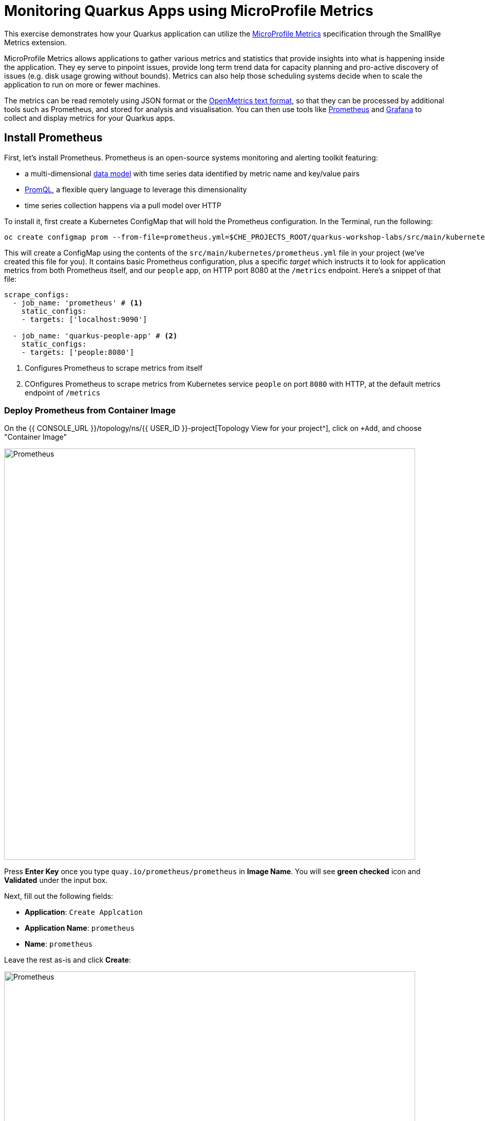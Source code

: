 = Monitoring Quarkus Apps using MicroProfile Metrics
:experimental:

This exercise demonstrates how your Quarkus application can utilize the https://github.com/eclipse/microprofile-metrics[MicroProfile Metrics^] specification through the SmallRye Metrics extension.

MicroProfile Metrics allows applications to gather various metrics and statistics that provide insights into what is happening inside the application. They ey serve to pinpoint issues, provide long term trend data for capacity planning and pro-active discovery of issues (e.g. disk usage growing without bounds). Metrics can also help those scheduling systems decide when to scale the application to run on more or fewer machines.

The metrics can be read remotely using JSON format or the https://prometheus.io/docs/instrumenting/exposition_formats/#text-based-format[OpenMetrics text format^], so that they can be processed by additional tools such as Prometheus, and stored for analysis and visualisation. You can then use tools like http://prometheus.io[Prometheus^] and http://grafana.com[Grafana^] to collect and display metrics for your Quarkus apps.

== Install Prometheus

First, let's install Prometheus. Prometheus is an open-source systems monitoring and alerting toolkit featuring:

* a multi-dimensional https://prometheus.io/docs/concepts/data_model/[data model^] with time series data identified by metric name and key/value pairs
* https://prometheus.io/docs/prometheus/latest/querying/basics/[PromQL^], a flexible query language to leverage this dimensionality
* time series collection happens via a pull model over HTTP

To install it, first create a Kubernetes ConfigMap that will hold the Prometheus configuration. In the Terminal, run the following:

[source,sh,role="copypaste"]
----
oc create configmap prom --from-file=prometheus.yml=$CHE_PROJECTS_ROOT/quarkus-workshop-labs/src/main/kubernetes/prometheus.yml
----

This will create a ConfigMap using the contents of the `src/main/kubernetes/prometheus.yml` file in your project (we've created this file for you). It contains basic Prometheus configuration, plus a specific _target_ which instructs it to look for application metrics from both Prometheus itself, and our `people` app, on HTTP port 8080 at the `/metrics` endpoint. Here's a snippet of that file:

[source,yml]
----
scrape_configs:
  - job_name: 'prometheus' # <1>
    static_configs:
    - targets: ['localhost:9090']

  - job_name: 'quarkus-people-app' # <2>
    static_configs:
    - targets: ['people:8080']
----
<1> Configures Prometheus to scrape metrics from itself
<2> COnfigures Prometheus to scrape metrics from Kubernetes service `people` on port `8080` with HTTP, at the default metrics endpoint of `/metrics`

=== Deploy Prometheus from Container Image

On the {{ CONSOLE_URL }}/topology/ns/{{ USER_ID }}-project[Topology View for your project^], click on `+Add`, and choose "Container Image"

image::add-to-project.png[Prometheus, 800]

Press *Enter Key* once you type `quay.io/prometheus/prometheus` in *Image Name*. You will see *green checked* icon and *Validated* under the input box.

Next, fill out the following fields:

* *Application*: `Create Applcation`
* *Application Name*: `prometheus`
* *Name*: `prometheus`

Leave the rest as-is and click *Create*:

image::search-prometheus-image.png[Prometheus, 800]

On the {{ CONSOLE_URL }}/topology/ns/{{ USER_ID }}-project[Topology View for your project^], you'll see prometheus spinning up.

Finally, mount the ConfigMap into the running container:

[source,sh,role="copypaste"]
----
oc set volume deployment/prometheus --add -t configmap --configmap-name=prom -m /etc/prometheus/prometheus.yml --sub-path=prometheus.yml
----

You should get `deployment.extensions/prometheus volume updated` and this will cause the contents of the `ConfigMap`'s prometheus.yml` data to be mounted at `/etc/prometheus/prometheus.yml` where Prometheus is expecting it, and it will start scraping metrics from our app. But our app does not yet expose metrics. We'll do that in the next step.

Verify Prometheus is up and running:

[source,sh,role="copypaste"]
----
oc rollout status -w deployment/prometheus
----

You should see `deployment "prometheus" successfully rolled out`.

Once it completes, click on the arrow to access the prometheus query UI:

image::prometheus-route.png[Prometheus, 700]

Which should load the Prometheus Web UI (we'll use this later):

image::promgui.png[Prometheus, 800]

== Add Metrics to Quarkus

Like other exercises, we'll need another extension to enable metrics. Install it with:

[source,sh,role="copypaste"]
----
mvn -q quarkus:add-extension -Dextensions="smallrye-metrics" -f $CHE_PROJECTS_ROOT/quarkus-workshop-labs
----

[INFO]
====
If you previously added this extension in earlier exercises, then you'll see nothing.
====

This will add the necessary entries in your `pom.xml` to bring in the Metrics capability. It will import the `smallrye-metrics` extension which is an implementation of the MicroProfile Metrics specification used in Quarkus.

== Test Metrics endpoint

You will be able to immediately see the raw metrics generated from Quarkus apps. Run this in the Terminal:

[source,sh,role="copypaste"]
----
curl http://localhost:8080/metrics
----

You will see a bunch of metrics in the OpenMetrics format:

[source, none]
----
# TYPE base_cpu_availableProcessors gauge
base_cpu_availableProcessors 1.0
# HELP base_thread_max_count Displays the peak live thread count since the Java virtual machine started or peak was reset. This includes daemon and non-daemon threads.
# TYPE base_thread_max_count gauge
base_thread_max_count 39.0
# HELP base_memory_usedHeap_bytes Displays the amount of used heap memory in bytes.
# TYPE base_memory_usedHeap_bytes gauge
base_memory_usedHeap_bytes 9.824268E7
----

This is what Prometheus will use to access and index the metrics from our app when we deploy it to the cluster.

== Add additional metrics

Out of the box, you get a lot of basic JVM metrics which are useful, but what if you wanted to provide metrics for your app? Let's add a few using the MicroProfile Metrics APIs.

Open the `GreetingResource` class (in the `org.acme.people.rest` package). Let's add a metric to count the number of times we've greeted someone. Add the following annotation to the `hello()` method:

[source,java,role="copypaste"]
----
    @Counted(name = "greetings", description = "How many greetings we've given.")
----

Also, add the necessary import statement at the top of the file:

[source,java,role="copypaste"]
----
import org.eclipse.microprofile.metrics.annotation.Counted;
----

[NOTE]
====
You can also hover over the red error line and choose _Quick Fix_ to add the import.
====

Next, trigger a greeting:

[source,sh,role="copypaste"]
----
curl http://localhost:8080/hello
----

And then access the metrics again, this time we'll look for our new metric, specifying a scope of _application_ in the URL so that only metrics in that _scope_ are returned:

[source,sh,role="copypaste"]
----
curl http://localhost:8080/metrics/application
----

You'll see:

[source, none]
----
# HELP application_org_acme_people_rest_GreetingResource_greetings_total How many greetings we've given.
# TYPE application_org_acme_people_rest_GreetingResource_greetings_total counter
application_org_acme_people_rest_GreetingResource_greetings_total 1.0
----

This shows we've accessed the greetings once (`1.0`). Repeat the `curl` greeting a few times and then access metrics again, and you'll see the number rise.

[NOTE]
====
The comments in the metrics output starting with `#` are part of the format and give human-readable descriptions to the metrics which you'll see later on.
====

[NOTE]
====
In the OpenMicroProfile Metrics names are prefixed with things like `vendor:` or `application:` or `base:`. These _scopes_ can be selectively accessed by adding the name to the accessed endpoint, e.g. `curl http://localhost:8080/metrics/application` or `curl http://localhost:8080/metrics/base`.
====

== Add a few more

Let's add a few more metrics for our Kafka stream we setup in the previous exercise. Open the `NameConverter` class (in the `org.acme.people.stream` package), and add these metrics annotations to the `process()` method:

[source,java,role="copypaste"]
----
    @Counted(name = "convertedNames", description = "How many names have been converted.") // <1>
    @Timed(name = "converter", description = "A measure how long it takes to convert names.", unit = MetricUnits.MILLISECONDS) // <2>
----
<1> This metric will count the number of times this method is called
<2> This metric will measure how long it takes the method to run

Don't forget to import the correct classes as before using _Quick Fix..._ or simply add these to the top of the class:

[source,java,role="copypaste"]
----
import org.eclipse.microprofile.metrics.MetricUnits;
import org.eclipse.microprofile.metrics.annotation.Counted;
import org.eclipse.microprofile.metrics.annotation.Timed;
----

Access the app once more to confirm you've got it all correct:

[source,sh,role="copypaste"]
----
curl http://localhost:8080/metrics/application
----

You'll get many more metrics this time which we'll explore soon.

== Rebuild and redeploy to OpenShift

Run the following command which will build and deploy using the OpenShift extension:

[source,sh,role="copypaste"]
----
mvn clean package -DskipTests -f $CHE_PROJECTS_ROOT/quarkus-workshop-labs && \
oc label dc/people app.kubernetes.io/part-of=people --overwrite && \
oc annotate dc/people app.openshift.io/connects-to=postgres-database --overwrite
----

== Confirm deployment

Once the build completes, ensure the app completes its redeployment with this command (or watch the {{ CONSOLE_URL }}/topology/ns/{{ USER_ID }}-project[Topology View for your project^])

[source,sh,role="copypaste"]
----
oc rollout status -w dc/people
----

== Test

You'll need to trigger the methods that we've instrumented, so http://people-{{USER_ID}}-project.{{ROUTE_SUBDOMAIN}}/names.html[reopen the name cloud^], which will start producing names (and generating metrics):

image::names.png[names, 400]

Within about 15-30 seconds, Prometheus should start scraping the metrics. Once again, access the http://prometheus-{{USER_ID}}-project.{{ROUTE_SUBDOMAIN}}[Prometheus UI^]. Start typing in the query box to look for 'acme':

[NOTE]
====
If you do not see any `acme` metrics when querying, wait 15 seconds, reload the Prometheus page, and try again. They will eventually show up!
====

image:prom.png[Prometheus,800]

These are the metrics exposed by our application, both raw numbers (like number of converted names in the `application_org_acme_people_stream_NameConverter_convertedNames_total` metric) along with quantiles of the same data across different time periods (e.g. `application_org_acme_people_stream_NameConverter_converter_rate_per_second`).

Select `application_org_acme_people_stream_NameConverter_convertedNames_total` in the box, and click **Execute**. This will fetch the values from our metric showing the number of converted names:

image:promnames.png[names,800]

Click the **Graph** tab to see it visually, and adjust the time period to `5m`:

image:promg1.png[names,800]

Cool! You can try this with some of the JVM metrics as well, e.g. try to graph the `process_resident_memory_bytes` to see how much memory our app is using over time:

image:promg2.png[names,800]

Of course Quarkus apps use very little memory, even for apps stuffed with all sorts of extensions and code.

== Visualizing with Grafana

https://grafana.com/[Grafana^] is commonly used to visualize metrics and provides a flexible, graphical frontend which has support for Prometheus (and many other data sources) and can display https://prometheus.io/docs/visualization/grafana/[customized, realtime dashboards^]:

image::https://grafana.com/api/dashboards/3308/images/2099/image[Grafana dashboard,800]

Let's create a Grafana Dashboard for our Quarkus App!

== Install Grafana

Follow the same process as before: On the {{ CONSOLE_URL }}/topology/ns/{{ USER_ID }}-project[Topology View^], click on `+Add`, and choose "Container Image", and fill in the fields:

* *Image Name*: `registry.redhat.io/openshift4/ose-grafana` (Press Enter key then make sure to see *Validated*)
* *Application*: `Create Application`
* *Application Name*: `grafana`
* *Name*: `grafana`

Leave the rest as-is and click *Create*:

image::search-grafana-image.png[Grafana, 700]

On the {{ CONSOLE_URL }}/topology/ns/{{ USER_ID }}-project[Topology View for your project^], you'll see Grafana spinning up. Once it completes, click on the arrow to access the Grafana UI:

image::grafana-route.png[Prometheus, 700]

Which should load the Grafana Web UI:

image::grafana-login.png[Grafana, 700]

Log into Grafana web UI using the following values:

* Username: `admin`
* Password: `admin`

*Skip* the New Password (or change it to something else that you can remember)

You will see the landing page of Grafana as shown:

image::grafana-webui.png[Grafana, 700]

==== 10. Add a data source to Grafana

Click Add data source and select *Prometheus* as data source type.

image::grafana-datasource-types.png[Grafana, 700]

Fill out the form with the following values:

* *URL*: `http://prometheus.{{USER_ID}}-project:9090`

Click on *Save & Test* and confirm you get a success message:

image::grafana-ds-success.png[Grafana, 300]

At this point Granana is set up to pull collected metrics from Prometheus as they are collected from the application(s) you are monitoring.

With our prometheus data source working, let's make a dashboard.

== Create Dashboard

Back on the http://grafana-{{USER_ID}}-project.{{ROUTE_SUBDOMAIN}}[Grafana Home^], select *New Dashboard* to create a new _Dashboard_ to review the metrics.

image::grafana-create-dashboard.png[metrics_grafana, 900]

This will create a new dashboard with a single Panel. Each Panel can visualize a computed metric (either a single metric, or a more complex query) and display the results in the Panel.

Click on *Add new panel* to add a new panel with a query:

image::grafana-add-query.png[metrics_grafana, 700]

In the Query box, type `acme` to again get an autocompleted list of available metrics from our app:

image::grafquery.png[query,600]

Look for the one ending in `convertedNames_total` and select it. Click the **Refresh** button in the upper right:

image::grafrefresh.png[query,400]

The metrics should immediately begin to show in the graph above:

image::grafgraf.png[graf,800]

Next click on the _Visualization_ on the right:

image::grafvis.png[graf,800]

This lets you fine tune the display, along with the type of graph (bar, line, gauge, etc). Leave them for now, and scroll to the top of the _Panel_ tab. Change the name of the panel to `Converted Names`.

image::grafgen.png[graf,800]

Click the **Save** icon at the top to save our new dashboard, enter `Quarkus Metrics Dashboard` as its name (you can actually name it any name you want, it will show up in a list of dashboards later on).

image::grafdashsave.png[graf,800]

== Add more Panels

See if you can add additional Panels to your new Dashboard. Use the **Add new panel** button to add a new Panel:

image::grafmorepanels.png[graf,800]

Follow the same steps as before to create a few more panels, and **don't forget to Save each panel when you've created it.**

Add Panels for:

* The different quantiles of time it takes to process names `application_org_acme_people_stream_NameConverter_converter_seconds` (Turn on _Stack_ in the _Display_ section of the _Panel_ tab , and name it `Converter Performance` for the _Panel Title_).
* The JVM RSS Value `process_resident_memory_bytes` (set the visualization type to `Gauge` and the Unit in _Field_ tab to `bytes(IEC)` on the _Visualization_, and the title to `Memory` on the _Panel Title_.

image::grafjvm.png[jvm,500]

== Fix layout

After saving, go back to the main dashboard (click on **My Dashboard** at the top and then select it under _Recent Dashboards_). Change the time value to _Last 30 Minutes_ at the top-right:

image::graftime.png[time,500]

Finally, move the _Converted Names_ Dashboard to the right of the _Converter Performance_ by dragging its title bar to the right, and then expand the memory graph to take up the full width.

Click **Save Dashboad** again to save it. Your final Dashboard should look like:

image::graffinal.png[final,500]

Beautiful, and useful! You can add many more metrics to monitor and alert for Quarkus apps using these tools.

== Congratulations!

This exercise demonstrates how your Quarkus application can utilize the https://github.com/eclipse/microprofile-metrics[MicroProfile Metrics^] specification through the SmallRye Metrics extension. You also consumed these metrics using a popular monitoring stack with Prometheus and Grafana.

There are many more possibilities for application metrics, and it's a useful way to not only gather metrics, but act on them through alerting and other features of the monitoring stack you may be using.
